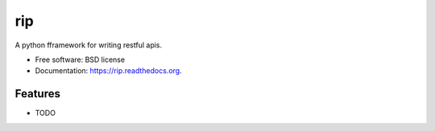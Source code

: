 ===============================
rip
===============================

.. image:: https://badge.fury.io/py/rip.png
    :target: http://badge.fury.io/py/rip

.. image:: https://travis-ci.org/aplopio/rip.png?branch=master
        :target: https://travis-ci.org/aplopio/rip

.. image:: https://pypip.in/d/rip/badge.png
        :target: https://pypi.python.org/pypi/rip


A python fframework for writing restful apis.

* Free software: BSD license
* Documentation: https://rip.readthedocs.org.

Features
--------

* TODO
